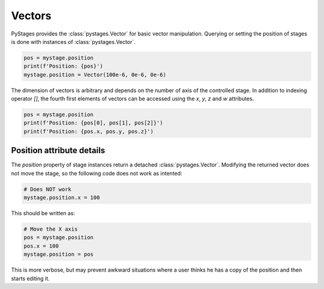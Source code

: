 Vectors
=======

PyStages provides the :class:`pystages.Vector` for basic vector manipulation.
Querying or setting the position of stages is done with instances of
:class:`pystages.Vector`.

.. code-block:: python

    pos = mystage.position
    print(f'Position: {pos}')
    mystage.position = Vector(100e-6, 0e-6, 0e-6)

The dimension of vectors is arbitrary and depends on the number of axis of the
controlled stage. In addition to indexing operator `[]`, the fourth first
elements of vectors can be accessed using the `x`, `y`, `z` and `w` attributes.

.. code-block:: python

    pos = mystage.position
    print(f'Position: {pos[0], pos[1], pos[2]}')
    print(f'Position: {pos.x, pos.y, pos.z}')

Position attribute details
--------------------------

The `position` property of stage instances return a detached
:class:`pystages.Vector`. Modifying the returned vector does not move the stage,
so the following code does not work as intented:

.. code-block:: python

    # Does NOT work
    mystage.position.x = 100

This should be written as:

.. code-block:: python

    # Move the X axis
    pos = mystage.position
    pos.x = 100
    mystage.position = pos

This is more verbose, but may prevent awkward situations where a user thinks he
has a copy of the position and then starts editing it.
